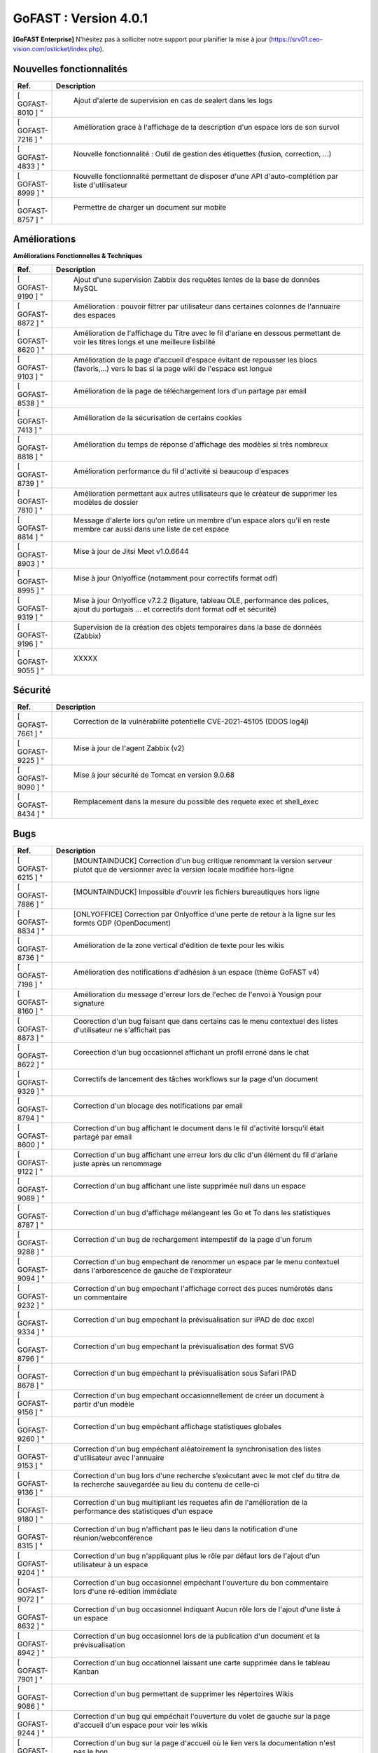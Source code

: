 ********************************************
GoFAST :  Version 4.0.1
********************************************

**[GoFAST Enterprise]** N’hésitez pas à solliciter notre support pour planifier la mise à jour (https://srv01.ceo-vision.com/osticket/index.php).


Nouvelles fonctionnalités 
*****************************

.. csv-table::
   :header: "Ref.", "Description"
   :widths: 1000, 60000
   
   [	GOFAST-8010	]	"	,	"	Ajout d'alerte de supervision en cas de sealert dans les logs	"
   [	GOFAST-7216	]	"	,	"	Amélioration grace à l'affichage de la description d'un espace lors de son survol	"
   [	GOFAST-4833	]	"	,	"	Nouvelle fonctionnalité : Outil de gestion des étiquettes (fusion, correction, ...)	"
   [	GOFAST-8999	]	"	,	"	Nouvelle fonctionnalité permettant de disposer d'une API d'auto-complétion par liste d'utilisateur	"
   [	GOFAST-8757	]	"	,	"	Permettre de charger un document sur mobile	"
   
 
   


Améliorations 
******************************

**Améliorations Fonctionnelles & Techniques**


.. csv-table::
   :header: "Ref.", "Description"
   :widths: 1000, 60000
  

  

   [	GOFAST-9190	]	"	,	"	Ajout d'une supervision Zabbix des requêtes lentes de la base de données MySQL 	"
   [	GOFAST-8872	]	"	,	"	Amélioration : pouvoir filtrer par utilisateur dans certaines colonnes de l'annuaire des espaces	"
   [	GOFAST-8620	]	"	,	"	Amélioration de l'affichage du Titre avec le fil d'ariane en dessous permettant de voir les titres longs et une meilleure lisbilité	"
   [	GOFAST-9103	]	"	,	"	Amélioration de la page d'accueil d'espace évitant de repousser les blocs (favoris,...) vers le bas si la page wiki de l'espace est longue	"
   [	GOFAST-8538	]	"	,	"	Amélioration de la page de téléchargement lors d'un partage par email	"
   [	GOFAST-7413	]	"	,	"	Amélioration de la sécurisation de certains cookies	"
   [	GOFAST-8818	]	"	,	"	Amélioration du temps de réponse d'affichage des modèles si très nombreux	"
   [	GOFAST-8739	]	"	,	"	Amélioration performance du fil d'activité si beaucoup d'espaces	"
   [	GOFAST-7810	]	"	,	"	Amélioration permettant aux autres utilisateurs que le créateur de supprimer les modèles de dossier	"
   [	GOFAST-8814	]	"	,	"	Message d'alerte lors qu'on retire un membre d'un espace alors qu'il en reste membre car aussi dans une liste de cet espace	"
   [	GOFAST-8903	]	"	,	"	Mise à jour de Jitsi Meet v1.0.6644	"
   [	GOFAST-8995	]	"	,	"	Mise à jour Onlyoffice (notamment pour correctifs format odf)	"
   [	GOFAST-9319	]	"	,	"	Mise à jour Onlyoffice v7.2.2 (ligature, tableau OLE, performance des polices, ajout du portugais ... et correctifs dont format odf et sécurité)	"
   [	GOFAST-9196	]	"	,	"	Supervision de la création des objets temporaires dans la base de données (Zabbix)	"
   [	GOFAST-9055	]	"	,	"	XXXXX	"
  


   

Sécurité 
******************************
.. csv-table::
   :header: "Ref.", "Description"
   :widths: 1000, 60000
  
   [	GOFAST-7661	]	"	,	"	Correction de la vulnérabilité potentielle CVE-2021-45105 (DDOS log4j)	"
   [	GOFAST-9225	]	"	,	"	Mise à jour de l'agent Zabbix (v2)	"
   [	GOFAST-9090	]	"	,	"	Mise à jour sécurité de Tomcat en version 9.0.68	"
   [	GOFAST-8434	]	"	,	"	Remplacement dans la mesure du possible des requete exec et shell_exec	"
  
   
   

Bugs 
******************************
.. csv-table::
   :header: "Ref.", "Description"
   :widths: 1000, 60000
   
   
   
   [	GOFAST-6215	]	"	,	"	[MOUNTAINDUCK] Correction d'un bug critique renommant la version serveur plutot que de versionner avec la version locale modifiée hors-ligne	"
   [	GOFAST-7886	]	"	,	"	[MOUNTAINDUCK] Impossible d'ouvrir les fichiers bureautiques hors ligne	"
   [	GOFAST-8834	]	"	,	"	[ONLYOFFICE] Correction par Onlyoffice d'une perte de retour à la ligne sur les formts ODP (OpenDocument)	"
   [	GOFAST-8736	]	"	,	"	Amélioration de la zone vertical d'édition de texte pour les wikis	"
   [	GOFAST-7198	]	"	,	"	Amélioration des notifications d'adhésion à un espace (thème GoFAST v4)	"
   [	GOFAST-8160	]	"	,	"	Amélioration du message d'erreur lors de l'echec de l'envoi à Yousign pour signature	"
   [	GOFAST-8873	]	"	,	"	Coorection d'un bug faisant que dans certains cas le menu contextuel des listes d'utilisateur ne s'affichait pas	"
   [	GOFAST-8622	]	"	,	"	Coreection d'un bug occasionnel affichant un profil erroné dans le chat	"
   [	GOFAST-9329	]	"	,	"	Correctifs de lancement des tâches workflows sur la page d'un document	"
   [	GOFAST-8794	]	"	,	"	Correction d'un blocage des notifications par email	"
   [	GOFAST-8600	]	"	,	"	Correction d'un bug affichant le document dans le fil d'activité lorsqu'il était partagé par email	"
   [	GOFAST-9122	]	"	,	"	Correction d'un bug affichant une erreur lors du clic d'un élément du fil d'ariane juste après un renommage 	"
   [	GOFAST-9089	]	"	,	"	Correction d'un bug affichant une liste supprimée null dans un espace	"
   [	GOFAST-8787	]	"	,	"	Correction d'un bug d'affichage mélangeant les Go et To dans les statistiques	"
   [	GOFAST-9288	]	"	,	"	Correction d'un bug de rechargement intempestif de la page d'un forum	"
   [	GOFAST-9094	]	"	,	"	Correction d'un bug empechant de renommer un espace par le menu contextuel dans l'arborescence de gauche de l'explorateur	"
   [	GOFAST-9232	]	"	,	"	Correction d'un bug empechant l'affichage correct des puces numérotés dans un commentaire	"
   [	GOFAST-9334	]	"	,	"	Correction d'un bug empechant la prévisualisation sur iPAD de doc excel	"
   [	GOFAST-8796	]	"	,	"	Correction d'un bug empechant la prévisualisation des format SVG	"
   [	GOFAST-8678	]	"	,	"	Correction d'un bug empechant la prévisualisation sous Safari IPAD	"
   [	GOFAST-9156	]	"	,	"	Correction d'un bug empechant occasionnellement de créer un document à partir d'un modèle	"
   [	GOFAST-9260	]	"	,	"	Correction d'un bug empéchant affichage statistiques globales	"
   [	GOFAST-9153	]	"	,	"	Correction d'un bug empéchant aléatoirement la synchronisation des listes d'utilisateur avec l'annuaire	"
   [	GOFAST-9136	]	"	,	"	Correction d'un bug lors d'une recherche s’exécutant avec le mot clef du titre de la recherche sauvegardée au lieu du contenu de celle-ci	"
   [	GOFAST-9180	]	"	,	"	Correction d'un bug multipliant les requetes afin de l'amélioration de la performance des statistiques d'un espace	"
   [	GOFAST-8315	]	"	,	"	Correction d'un bug n'affichant pas le lieu dans la notification d'une réunion/webconférence	"
   [	GOFAST-9204	]	"	,	"	Correction d'un bug n'appliquant plus le rôle par défaut lors de l'ajout d'un utilisateur à un espace	"
   [	GOFAST-9072	]	"	,	"	Correction d'un bug occasionnel empéchant l'ouverture du bon commentaire lors d'une ré-edition immédiate	"
   [	GOFAST-8632	]	"	,	"	Correction d'un bug occasionnel indiquant Aucun rôle lors de l'ajout d'une liste à un espace 	"
   [	GOFAST-8942	]	"	,	"	Correction d'un bug occasionnel lors de la publication d'un document et la prévisualisation	"
   [	GOFAST-7901	]	"	,	"	Correction d'un bug occationnel laissant une carte supprimée dans le tableau Kanban	"
   [	GOFAST-9086	]	"	,	"	Correction d'un bug permettant de supprimer les répertoires Wikis	"
   [	GOFAST-9244	]	"	,	"	Correction d'un bug qui empéchait l'ouverture du volet de gauche sur la page d'accueil d'un espace pour voir les wikis	"
   [	GOFAST-9117	]	"	,	"	Correction d'un bug sur la page d'accueil où le lien vers la documentation n'est pas le bon	"
   [	GOFAST-9205	]	"	,	"	Correction d'un message d'erreur Cet élément ne peut pas être supprimé alors que le répertoire a bien été supprimé	"
   [	GOFAST-8367	]	"	,	"	Correction d'un problème d'affichage qui affichait un volet gris lors du renommage d'un fichier	"
   [	GOFAST-7924	]	"	,	"	Correction d'un problème d'affichage sur IPAD de cases à cocher rognées	"
   [	GOFAST-8765	]	"	,	"	Correction d'un problème de document partagé avec un espace personnel	"
   [	GOFAST-8968	]	"	,	"	Correction d'un problème de multifiling avec caractère &	"
   [	GOFAST-8881	]	"	,	"	Correction d'un problème de performance sur les annuaires de liste d'utilisateurs	"
   [	GOFAST-8907	]	"	,	"	Correction d'un problème de quelques logs pas dans le bon emplacement (/var/log)	"
   [	GOFAST-8265	]	"	,	"	Correction d'un problème de synchronisation AD lorsqu'on prennait en compte la casse	"
   [	GOFAST-8820	]	"	,	"	Correction d'un problème rare de tri des membres d'un espace par rôle 	"
   [	GOFAST-7598	]	"	,	"	Correction d'une erreur affichant L'article est supprimé, vous ne pouvez pas afficher ces informations sur certains wikis	"
   [	GOFAST-9021	]	"	,	"	Correction d'une limitation d'affichage avec un zoom à 110% empéchant de lancer une tache	"
   [	GOFAST-9197	]	"	,	"	Correction d'une regression empéchant de faire un partage par email à tous les membres d'un espace	"
   [	GOFAST-8934	]	"	,	"	Correction dans notification d'adhésion à un espace d'un doublement d'utilisateur	"
   [	GOFAST-9012	]	"	,	"	Correction de l'affichage du menu de 2ème niveau lors d'une prévisualisation pleine page	"
   [	GOFAST-8098	]	"	,	"	Correction de la longueur maximale du chemin limité par Windows pour ne plus prendre en compte l'encodage	"
   [	GOFAST-9112	]	"	,	"	Correction de la perte de certaines fonctionnalités de l'éditeur riche Wiki	"
   [	GOFAST-8786	]	"	,	"	Correction de la possibilité d'édition d'une carte Kanban supprimée au même moment par un autre utilisateur	"
   [	GOFAST-7727	]	"	,	"	Correction de problèmes aléatoires lors de la publication	"
   [	GOFAST-8199	]	"	,	"	Correction du cloisonnement du carnet d'adresse (en mode cloisonné)	"
   [	GOFAST-9034	]	"	,	"	Correction du dédoublement dans certains cas des cartes Kanban et colonnes 	"
   [	GOFAST-8936	]	"	,	"	Correction en Onlyoffice 7.1.2 d'une perte de cellule dans les formats ODS (opendocument)	"
   [	GOFAST-6813	]	"	,	"	Correction par JITSI d'un bug empechant de sélectionner la source pour le micro	"
   [	GOFAST-8568	]	"	,	"	DUA : impossible de mettre l'état Pré-archivé sur un document dont la catégorie a une DUA qui dépasse l'an 2038	"
   [	GOFAST-7178	]	"	,	"	Manque l'audit de suppression de commentaires	"
   [	GOFAST-8861	]	"	,	"	Mauvaise traduction dans une chaine de notification de webconference	"
   [	GOFAST-8773	]	"	,	"	Mise à jour VM2 (Comm) Java 11	"
   [	GOFAST-8966	]	"	,	"	Parfois mauvais menu d'action contextuel sur un document de l'explorateur de fichier	"
   [	GOFAST-8696	]	"	,	"	Parfois, non enregistrement des liens vers documents depuis une carte Kanban	"
   [	GOFAST-7628	]	"	,	"	Perte de formatage HTML des tableaux dans les wiki	"
   [	GOFAST-9325	]	"	,	"	Perte de pertinence dans l'autocompletion quand un seul mot clé	"
   [	GOFAST-7883	]	"	,	"	Restreindre la visibilité des listes d'utilisateurs en mode cloisonnée 	"
   [	GOFAST-8846	]	"	,	"	Suppression intempestive de document dans certains cas de multi-filling	"

  

   

